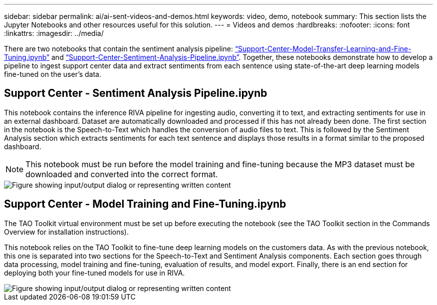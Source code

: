 ---
sidebar: sidebar
permalink: ai/ai-sent-videos-and-demos.html
keywords: video, demo, notebook
summary: This section lists the Jupyter Notebooks and other resources useful for this solution.
---
= Videos and demos
:hardbreaks:
:nofooter:
:icons: font
:linkattrs:
:imagesdir: ../media/

//
// This file was created with NDAC Version 2.0 (August 17, 2020)
//
// 2021-10-25 11:10:26.109970
//

[.lead]
There are two notebooks that contain the sentiment analysis pipeline: https://nbviewer.jupyter.org/github/NetAppDocs/netapp-solutions/blob/main/media/Support-Center-Model-Transfer-Learning-and-Fine-Tuning.ipynb[“Support-Center-Model-Transfer-Learning-and-Fine-Tuning.ipynb”] and link:https://nbviewer.jupyter.org/github/NetAppDocs/netapp-solutions/blob/main/media/Support-Center-Sentiment-Analysis-Pipeline.ipynb[“Support-Center-Sentiment-Analysis-Pipeline.ipynb”]. Together, these notebooks demonstrate how to develop a pipeline to ingest support center data and extract sentiments from each sentence using state-of-the-art deep learning models fine-tuned on the user's data.

== Support Center - Sentiment Analysis Pipeline.ipynb

This notebook contains the inference RIVA pipeline for ingesting audio, converting it to text, and extracting sentiments for use in an external dashboard. Dataset are automatically downloaded and processed if this has not already been done. The first section in the notebook is the Speech-to-Text which handles the conversion of audio files to text. This is followed by the Sentiment Analysis section which extracts sentiments for each text sentence and displays those results in a format similar to the proposed dashboard.

[NOTE]
This notebook must be run before the model training and fine-tuning because the MP3 dataset must be downloaded and converted into the correct format.

image::ai-sent-image12.png["Figure showing input/output dialog or representing written content"]

== Support Center - Model Training and Fine-Tuning.ipynb

The TAO Toolkit virtual environment must be set up before executing the notebook (see the TAO Toolkit section in the Commands Overview for installation instructions).

This notebook relies on the TAO Toolkit to fine-tune deep learning models on the customers data. As with the previous notebook, this one is separated into two sections for the Speech-to-Text and Sentiment Analysis components. Each section goes through data processing, model training and fine-tuning, evaluation of results, and model export. Finally, there is an end section for deploying both your fine-tuned models for use in RIVA.

image::ai-sent-image13.png["Figure showing input/output dialog or representing written content"]
